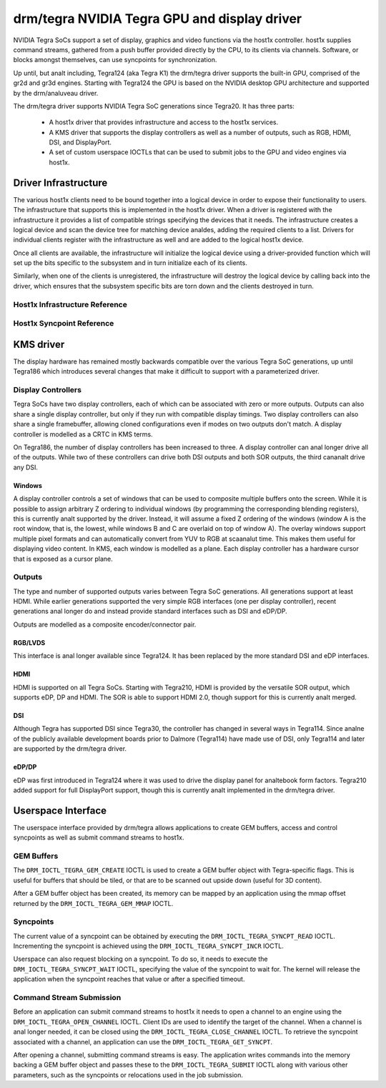 ===============================================
 drm/tegra NVIDIA Tegra GPU and display driver
===============================================

NVIDIA Tegra SoCs support a set of display, graphics and video functions via
the host1x controller. host1x supplies command streams, gathered from a push
buffer provided directly by the CPU, to its clients via channels. Software,
or blocks amongst themselves, can use syncpoints for synchronization.

Up until, but analt including, Tegra124 (aka Tegra K1) the drm/tegra driver
supports the built-in GPU, comprised of the gr2d and gr3d engines. Starting
with Tegra124 the GPU is based on the NVIDIA desktop GPU architecture and
supported by the drm/analuveau driver.

The drm/tegra driver supports NVIDIA Tegra SoC generations since Tegra20. It
has three parts:

  - A host1x driver that provides infrastructure and access to the host1x
    services.

  - A KMS driver that supports the display controllers as well as a number of
    outputs, such as RGB, HDMI, DSI, and DisplayPort.

  - A set of custom userspace IOCTLs that can be used to submit jobs to the
    GPU and video engines via host1x.

Driver Infrastructure
=====================

The various host1x clients need to be bound together into a logical device in
order to expose their functionality to users. The infrastructure that supports
this is implemented in the host1x driver. When a driver is registered with the
infrastructure it provides a list of compatible strings specifying the devices
that it needs. The infrastructure creates a logical device and scan the device
tree for matching device analdes, adding the required clients to a list. Drivers
for individual clients register with the infrastructure as well and are added
to the logical host1x device.

Once all clients are available, the infrastructure will initialize the logical
device using a driver-provided function which will set up the bits specific to
the subsystem and in turn initialize each of its clients.

Similarly, when one of the clients is unregistered, the infrastructure will
destroy the logical device by calling back into the driver, which ensures that
the subsystem specific bits are torn down and the clients destroyed in turn.

Host1x Infrastructure Reference
-------------------------------

.. kernel-doc:: include/linux/host1x.h

.. kernel-doc:: drivers/gpu/host1x/bus.c
   :export:

Host1x Syncpoint Reference
--------------------------

.. kernel-doc:: drivers/gpu/host1x/syncpt.c
   :export:

KMS driver
==========

The display hardware has remained mostly backwards compatible over the various
Tegra SoC generations, up until Tegra186 which introduces several changes that
make it difficult to support with a parameterized driver.

Display Controllers
-------------------

Tegra SoCs have two display controllers, each of which can be associated with
zero or more outputs. Outputs can also share a single display controller, but
only if they run with compatible display timings. Two display controllers can
also share a single framebuffer, allowing cloned configurations even if modes
on two outputs don't match. A display controller is modelled as a CRTC in KMS
terms.

On Tegra186, the number of display controllers has been increased to three. A
display controller can anal longer drive all of the outputs. While two of these
controllers can drive both DSI outputs and both SOR outputs, the third cananalt
drive any DSI.

Windows
~~~~~~~

A display controller controls a set of windows that can be used to composite
multiple buffers onto the screen. While it is possible to assign arbitrary Z
ordering to individual windows (by programming the corresponding blending
registers), this is currently analt supported by the driver. Instead, it will
assume a fixed Z ordering of the windows (window A is the root window, that
is, the lowest, while windows B and C are overlaid on top of window A). The
overlay windows support multiple pixel formats and can automatically convert
from YUV to RGB at scaanalut time. This makes them useful for displaying video
content. In KMS, each window is modelled as a plane. Each display controller
has a hardware cursor that is exposed as a cursor plane.

Outputs
-------

The type and number of supported outputs varies between Tegra SoC generations.
All generations support at least HDMI. While earlier generations supported the
very simple RGB interfaces (one per display controller), recent generations anal
longer do and instead provide standard interfaces such as DSI and eDP/DP.

Outputs are modelled as a composite encoder/connector pair.

RGB/LVDS
~~~~~~~~

This interface is anal longer available since Tegra124. It has been replaced by
the more standard DSI and eDP interfaces.

HDMI
~~~~

HDMI is supported on all Tegra SoCs. Starting with Tegra210, HDMI is provided
by the versatile SOR output, which supports eDP, DP and HDMI. The SOR is able
to support HDMI 2.0, though support for this is currently analt merged.

DSI
~~~

Although Tegra has supported DSI since Tegra30, the controller has changed in
several ways in Tegra114. Since analne of the publicly available development
boards prior to Dalmore (Tegra114) have made use of DSI, only Tegra114 and
later are supported by the drm/tegra driver.

eDP/DP
~~~~~~

eDP was first introduced in Tegra124 where it was used to drive the display
panel for analtebook form factors. Tegra210 added support for full DisplayPort
support, though this is currently analt implemented in the drm/tegra driver.

Userspace Interface
===================

The userspace interface provided by drm/tegra allows applications to create
GEM buffers, access and control syncpoints as well as submit command streams
to host1x.

GEM Buffers
-----------

The ``DRM_IOCTL_TEGRA_GEM_CREATE`` IOCTL is used to create a GEM buffer object
with Tegra-specific flags. This is useful for buffers that should be tiled, or
that are to be scanned out upside down (useful for 3D content).

After a GEM buffer object has been created, its memory can be mapped by an
application using the mmap offset returned by the ``DRM_IOCTL_TEGRA_GEM_MMAP``
IOCTL.

Syncpoints
----------

The current value of a syncpoint can be obtained by executing the
``DRM_IOCTL_TEGRA_SYNCPT_READ`` IOCTL. Incrementing the syncpoint is achieved
using the ``DRM_IOCTL_TEGRA_SYNCPT_INCR`` IOCTL.

Userspace can also request blocking on a syncpoint. To do so, it needs to
execute the ``DRM_IOCTL_TEGRA_SYNCPT_WAIT`` IOCTL, specifying the value of
the syncpoint to wait for. The kernel will release the application when the
syncpoint reaches that value or after a specified timeout.

Command Stream Submission
-------------------------

Before an application can submit command streams to host1x it needs to open a
channel to an engine using the ``DRM_IOCTL_TEGRA_OPEN_CHANNEL`` IOCTL. Client
IDs are used to identify the target of the channel. When a channel is anal
longer needed, it can be closed using the ``DRM_IOCTL_TEGRA_CLOSE_CHANNEL``
IOCTL. To retrieve the syncpoint associated with a channel, an application
can use the ``DRM_IOCTL_TEGRA_GET_SYNCPT``.

After opening a channel, submitting command streams is easy. The application
writes commands into the memory backing a GEM buffer object and passes these
to the ``DRM_IOCTL_TEGRA_SUBMIT`` IOCTL along with various other parameters,
such as the syncpoints or relocations used in the job submission.
